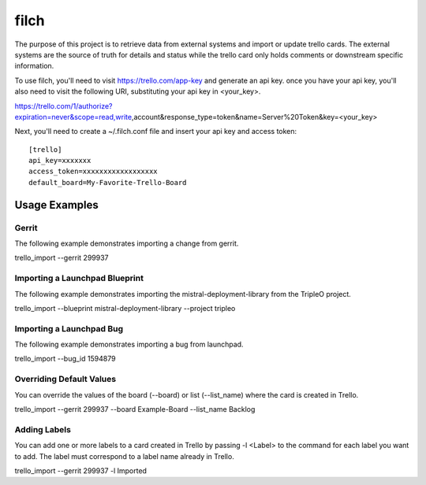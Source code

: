 filch
======

The purpose of this project is to retrieve data from external systems and
import or update trello cards.  The external systems are the source of truth
for details and status while the trello card only holds comments or downstream
specific information.

To use filch, you'll need to visit https://trello.com/app-key and generate an
api key.  once you have your api key, you'll also need to visit the following
URI, substituting your api key in <your_key>.

https://trello.com/1/authorize?expiration=never&scope=read,write,account&response_type=token&name=Server%20Token&key=<your_key>

Next, you'll need to create a ~/.filch.conf file and insert your api key and
access token: ::

    [trello]
    api_key=xxxxxxx
    access_token=xxxxxxxxxxxxxxxxxx
    default_board=My-Favorite-Trello-Board


Usage Examples
--------------

Gerrit
~~~~~~

The following example demonstrates importing a change from gerrit.

trello_import --gerrit 299937


Importing a Launchpad Blueprint
~~~~~~~~~~~~~~~~~~~~~~~~~~~~~~~

The following example demonstrates importing the mistral-deployment-library from
the TripleO project.

trello_import --blueprint mistral-deployment-library --project tripleo


Importing a Launchpad Bug
~~~~~~~~~~~~~~~~~~~~~~~~~

The following example demonstrates importing a bug from launchpad.

trello_import --bug_id 1594879


Overriding Default Values
~~~~~~~~~~~~~~~~~~~~~~~~~

You can override the values of the board (--board) or list (--list_name) where the card is created in
Trello.

trello_import --gerrit 299937 --board Example-Board --list_name Backlog


Adding Labels
~~~~~~~~~~~~~

You can add one or more labels to a card created in Trello by passing  -l <Label>
to the command for each label you want to add.  The label must correspond to a
label name already in Trello.

trello_import --gerrit 299937 -l Imported